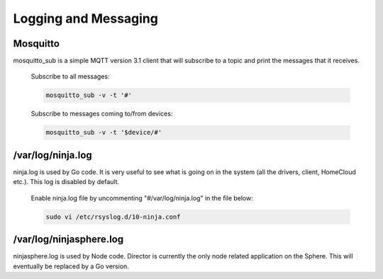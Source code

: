 Logging and Messaging
=====================

Mosquitto
---------
mosquitto_sub is a simple MQTT version 3.1 client that will subscribe to a topic and print the messages that it receives.

	Subscribe to all messages:

	.. code-block:: bash

		mosquitto_sub -v -t '#'

	Subscribe to messages coming to/from devices:

	.. code-block:: bash

		mosquitto_sub -v -t '$device/#'


/var/log/ninja.log
------------------
ninja.log is used by Go code.  It is very useful to see what is going on in the system (all the drivers, client, HomeCloud etc.). This log is disabled by default.

	Enable ninja.log file by uncommenting "#/var/log/ninja.log" in the file below:
	
	.. code-block:: bash

		sudo vi /etc/rsyslog.d/10-ninja.conf


/var/log/ninjasphere.log
------------------------
ninjasphere.log is used by Node code.  Director is currently the only node related application on the Sphere.  This will eventually be replaced by a Go version.
